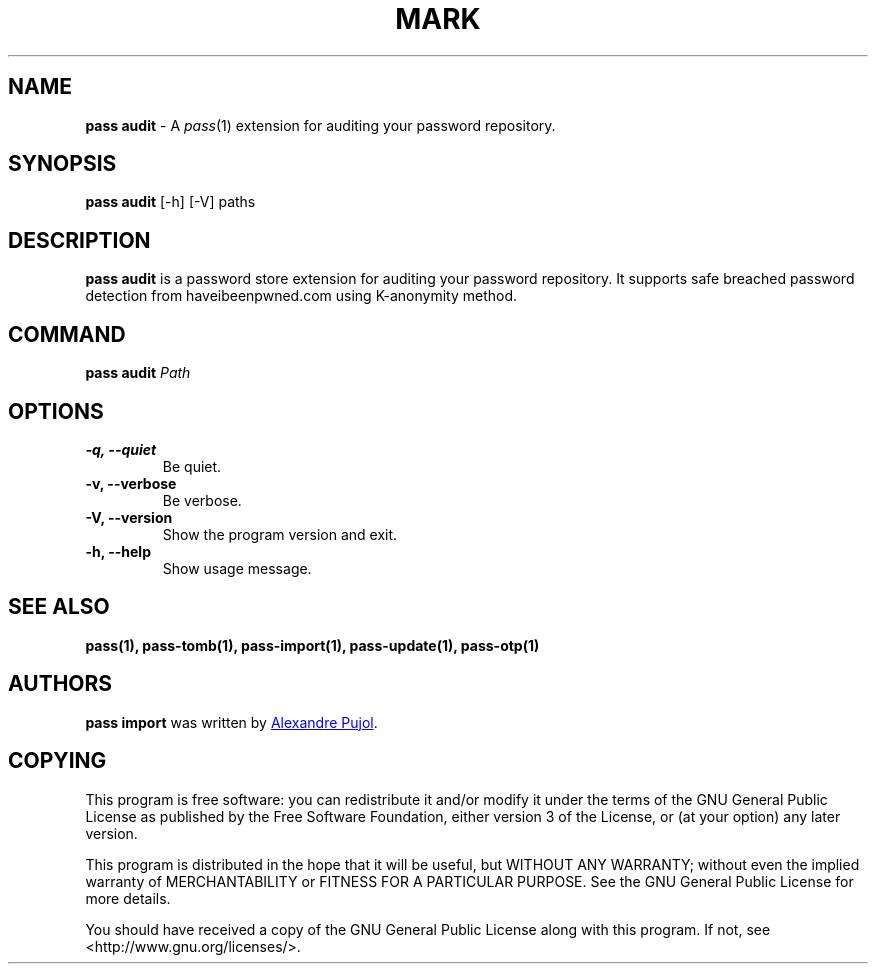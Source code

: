 .TH MARK 1 "February 2018" "pass-audit"

.SH NAME
\fBpass audit\fP - A \fIpass\fP(1) extension for auditing your password repository.


.SH SYNOPSIS
\fBpass audit\fP [-h] [-V] paths

.SH DESCRIPTION
\fBpass audit\fP is a password store extension for auditing your password
repository. It supports safe breached password detection from haveibeenpwned.com
using K-anonymity method.


.SH COMMAND
.TP
\fBpass audit\fP \fIPath\fP


.SH OPTIONS

.TP
\fB\-q\fB, \-\-quiet\fR
Be quiet.

.TP
\fB\-v\fB, \-\-verbose\fR
Be verbose.

.TP
\fB\-V\fB, \-\-version\fR
Show the program version and exit.

.TP
\fB\-h\fB, \-\-help\fR
Show usage message.


.SH SEE ALSO
.BR pass(1),
.BR pass-tomb(1),
.BR pass-import(1),
.BR pass-update(1),
.BR pass-otp(1)


.SH AUTHORS
.B pass import
was written by
.MT alexandre@pujol.io
Alexandre Pujol
.ME .


.SH COPYING
This program is free software: you can redistribute it and/or modify
it under the terms of the GNU General Public License as published by
the Free Software Foundation, either version 3 of the License, or
(at your option) any later version.

This program is distributed in the hope that it will be useful,
but WITHOUT ANY WARRANTY; without even the implied warranty of
MERCHANTABILITY or FITNESS FOR A PARTICULAR PURPOSE.  See the
GNU General Public License for more details.

You should have received a copy of the GNU General Public License
along with this program.  If not, see <http://www.gnu.org/licenses/>.
